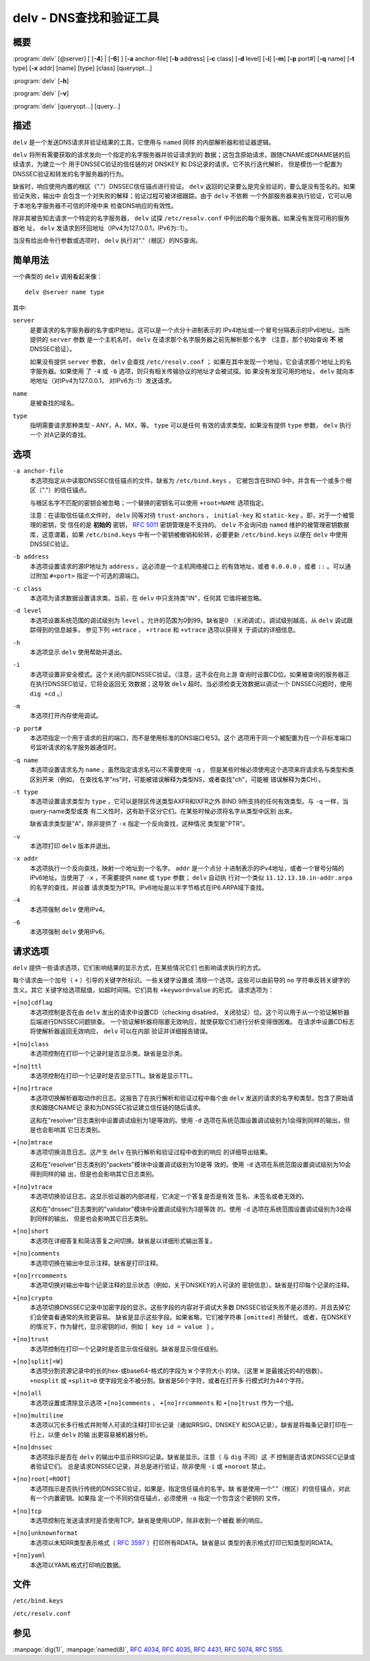 .. Copyright (C) Internet Systems Consortium, Inc. ("ISC")
..
.. SPDX-License-Identifier: MPL-2.0
..
.. This Source Code Form is subject to the terms of the Mozilla Public
.. License, v. 2.0.  If a copy of the MPL was not distributed with this
.. file, you can obtain one at https://mozilla.org/MPL/2.0/.
..
.. See the COPYRIGHT file distributed with this work for additional
.. information regarding copyright ownership.

.. highlight: console

.. _man_delv:

delv - DNS查找和验证工具
----------------------------------------

概要
~~~~~~~~

:program:`delv` [@server] [ [**-4**] | [**-6**] ] [**-a** anchor-file] [**-b** address] [**-c** class] [**-d** level] [**-i**] [**-m**] [**-p** port#] [**-q** name] [**-t** type] [**-x** addr] [name] [type] [class] [queryopt...]

:program:`delv` [**-h**]

:program:`delv` [**-v**]

:program:`delv` [queryopt...] [query...]

描述
~~~~~~~~~~~

``delv`` 是一个发送DNS请求并验证结果的工具，它使用与 ``named`` 同样
的内部解析器和验证器逻辑。

``delv`` 将所有需要获取的请求发向一个指定的名字服务器并验证请求到的
数据；这包含原始请求，跟随CNAME或DNAME链的后续请求，为建立一个
用于DNSSEC验证的信任链的对 DNSKEY 和 DS记录的请求。它不执行迭代解析，
但是模仿一个配置为DNSSEC验证和转发的名字服务器的行为。

缺省时，响应使用内置的根区（"."）DNSSEC信任锚点进行验证。 ``delv``
返回的记录要么是完全验证的，要么是没有签名的。如果验证失败，输出中
会包含一个对失败的解释；验证过程可被详细跟踪。由于 ``delv`` 不依赖
一个外部服务器来执行验证，它可以用于本地名字服务器不可信的环境中来
检查DNS响应的有效性。

除非其被告知去请求一个特定的名字服务器， ``delv`` 试探
``/etc/resolv.conf`` 中列出的每个服务器。如果没有发现可用的服务器地
址， ``delv`` 发请求到环回地址（IPv4为127.0.0.1，IPv6为::1）。

当没有给出命令行参数或选项时， ``delv`` 执行对"."（根区）的NS查询。

简单用法
~~~~~~~~~~~~

一个典型的 ``delv`` 调用看起来像：

::

    delv @server name type

其中:

``server``
   是要请求的名字服务器的名字或IP地址。这可以是一个点分十进制表示的
   IPv4地址或一个冒号分隔表示的IPv6地址。当所提供的 ``server`` 参数
   是一个主机名时， ``delv`` 在请求那个名字服务器之前先解析那个名字
   （注意，那个初始查询 **不** 被DNSSEC验证）。

   如果没有提供 ``server`` 参数， ``delv`` 会查找 ``/etc/resolv.conf`` ；
   如果在其中发现一个地址，它会请求那个地址上的名字服务器。如果使用
   了 ``-4`` 或 ``-6`` 选项，则只有相关传输协议的地址才会被试探。如
   果没有发现可用的地址， ``delv`` 就向本地地址（对IPv4为127.0.0.1，
   对IPv6为::1）发送请求。

``name``
   是被查找的域名。

``type``
   指明需要请求那种类型 - ANY，A，MX，等。 ``type`` 可以是任何
   有效的请求类型。如果没有提供 ``type`` 参数， ``delv`` 执行一个
   对A记录的查找。

选项
~~~~~~~

``-a anchor-file``
   本选项指定从中读取DNSSEC信任锚点的文件。缺省为 ``/etc/bind.keys`` ，
   它被包含在BIND 9中，并含有一个或多个根区（"."）的信任锚点。

   与根区名字不匹配的密钥会被忽略；一个替换的密钥名可以使用
   ``+root=NAME`` 选项指定。

   注意：在读取信任锚点文件时， ``delv`` 同等对待 ``trust-anchors`` ，
   ``initial-key`` 和 ``static-key`` 。即，对于一个被管理的密钥，受
   信任的是 **初始的** 密钥， :rfc:`5011` 密钥管理是不支持的。 ``delv``
   不会询问由 ``named`` 维护的被管理密钥数据库，这意谓着，如果
   ``/etc/bind.keys`` 中有一个密钥被撤销和轮转，必要更新
   ``/etc/bind.keys`` 以便在 ``delv`` 中使用DNSSEC验证。

``-b address``
   本选项设置请求的源IP地址为 ``address`` 。这必须是一个主机网络接口上
   的有效地址，或者 ``0.0.0.0`` ，或者 ``::`` 。可以通过附加
   ``#<port>`` 指定一个可选的源端口。

``-c class``
   本选项为请求数据设置请求类。当前，在 ``delv`` 中只支持类"IN"，任何其
   它值将被忽略。

``-d level``
   本选项设置系统范围的调试级别为 ``level`` 。允许的范围为0到99。缺省是0
   （关闭调试）。调试级别越高，从 ``delv`` 调试跟踪得到的信息越多。
   参见下列 ``+mtrace`` ， ``+rtrace`` 和 ``+vtrace`` 选项以获得关
   于调试的详细信息。

``-h``
   本选项显示 ``delv`` 使用帮助并退出。

``-i``
   本选项设置非安全模式。这个关闭内部DNSSEC验证。（注意，这不会在向上游
   查询时设置CD位。如果被查询的服务器正在执行DNSSEC验证，它将会返回无
   效数据；这导致 ``delv`` 超时。当必须检查无效数据以调试一个
   DNSSEC问题时，使用 ``dig +cd`` 。）

``-m``
   本选项打开内存使用调试。

``-p port#``
   本选项指定一个用于请求的目的端口，而不是使用标准的DNS端口号53。这个
   选项用于同一个被配置为在一个非标准端口号监听请求的名字服务器通信时。

``-q name``
   本选项设置请求名为 ``name`` 。虽然指定请求名可以不需要使用 ``-q`` ，
   但是某些时候必须使用这个选项来将请求名与类型和类区别开来（例如，
   在查找名字"ns"时，可能被错误解释为类型NS，或者查找"ch"，可能被
   错误解释为类CH）。

``-t type``
   本选项设置请求类型为 ``type`` ，它可以是除区传送类型AXFR和IXFR之外
   BIND 9所支持的任何有效类型。与 ``-q`` 一样，当query-name类型或类
   有二义性时，这有助于区分它们。在某些时候必须将名字从类型中区别
   出来。

   缺省请求类型是"A"，除非提供了 ``-x`` 指定一个反向查找，这种情况
   类型是"PTR"。

``-v``
   本选项打印 ``delv`` 版本并退出。

``-x addr``
   本选项执行一个反向查找，映射一个地址到一个名字。 ``addr`` 是一个点分
   十进制表示的IPv4地址，或者一个冒号分隔的IPv6地址。当使用了
   ``-x`` ，不需要提供 ``name`` 或 ``type`` 参数； ``delv`` 自动执
   行对一个类似 ``11.12.13.10.in-addr.arpa`` 的名字的查找，并设置
   请求类型为PTR。IPv6地址是以半字节格式在IP6.ARPA域下查找。

``-4``
   本选项强制 ``delv`` 使用IPv4。

``-6``
   本选项强制 ``delv`` 使用IPv6。

请求选项
~~~~~~~~~~~~~

``delv`` 提供一些请求选项，它们影响结果的显示方式，在某些情况它们
也影响请求执行的方式。

每个请求由一个加号（ ``+`` ）引导的关键字所标识。一些关键字设置或
清除一个选项。这些可以由前导的 ``no`` 字符串反转关键字的含义。其它
关键字给选项赋值，如超时间隔。它们具有 ``+keyword=value`` 的形式。
请求选项为：

``+[no]cdflag``
   本选项控制是否在由 ``delv`` 发出的请求中设置CD（checking disabled，
   关闭验证）位。这个可以用于从一个验证解析器后端进行DNSSEC问题排查。
   一个验证解析器将阻塞无效响应，就使获取它们进行分析变得很困难。
   在请求中设置CD标志将使解析器返回无效响应， ``delv`` 可以在内部
   验证并详细报告错误。

``+[no]class``
   本选项控制在打印一个记录时是否显示类。缺省是显示类。

``+[no]ttl``
   本选项控制在打印一个记录时是否显示TTL。缺省是显示TTL。

``+[no]rtrace``
   本选项切换解析器取动作的日志。这报告了在执行解析和验证过程中每个由
   ``delv`` 发送的请求的名字和类型，包含了原始请求和跟随CNAME记
   录和为DNSSEC验证建立信任链的随后请求。

   这和在"resolver"日志类别中设置调试级别为1是等效的。使用 ``-d``
   选项在系统范围设置调试级别为1会得到同样的输出，但是也会影响其
   它日志类别。

``+[no]mtrace``
   本选项切换消息日志。这产生 ``delv`` 在执行解析和验证过程中收到的响应
   的详细导出结果。

   这和在"resolver"日志类别的"packets"模块中设置调试级别为10是等
   效的。使用 ``-d`` 选项在系统范围设置调试级别为10会得到同样的输
   出，但是也会影响其它日志类别。

``+[no]vtrace``
   本选项切换验证日志。这显示验证器的内部进程，它决定一个答复是否是有效
   签名、未签名或者无效的。

   这和在"dnssec"日志类别的"validator"模块中设置调试级别为3是等效
   的。使用 ``-d`` 选项在系统范围设置调试级别为3会得到同样的输出，
   但是也会影响其它日志类别。

``+[no]short``
   本选项在详细答复和简洁答复之间切换。缺省是以详细形式输出答复。

``+[no]comments``
   本选项切换在输出中显示注释。缺省是打印注释。

``+[no]rrcomments``
   本选项切换对输出中每个记录注释的显示状态（例如，关于DNSKEY的人可读的
   密钥信息）。缺省是打印每个记录的注释。

``+[no]crypto``
   本选项切换DNSSEC记录中加密字段的显示。这些字段的内容对于调试大多数
   DNSSEC验证失败不是必须的，并且去掉它们会使查看通常的失败更容易。
   缺省是显示这些字段。如果省略，它们被字符串 ``[omitted]`` 所替代，
   或者，在DNSKEY的情况下，作为替代，显示密钥的id，例如
   ``[ key id = value ]`` 。

``+[no]trust``
   本选项控制在打印一个记录时是否显示信任级别。缺省是显示信任级别。

``+[no]split[=W]``
   本选项分割资源记录中的长的hex-或base64-格式的字段为 ``W`` 个字符大小
   的块。（这里 ``W`` 是最接近的4的倍数）。 ``+nosplit`` 或
   ``+split=0`` 使字段完全不被分割。缺省是56个字符，或者在打开多
   行模式时为44个字符。

``+[no]all``
   本选项设置或清除显示选项 ``+[no]comments`` ， ``+[no]rrcomments`` 和
   ``+[no]trust`` 作为一个组。

``+[no]multiline``
   本选项以冗长多行格式并附带人可读的注释打印长记录（诸如RRSIG，DNSKEY
   和SOA记录）。缺省是将每条记录打印在一行上，以便 ``delv`` 的输
   出更容易被机器分析。

``+[no]dnssec``
   本选项指示是否在 ``delv`` 的输出中显示RRSIG记录。缺省是显示。注意（
   与 ``dig`` 不同）这 *不* 控制是否请求DNSSEC记录或者验证它们。
   总是请求DNSSEC记录，并总是进行验证，除非使用 ``-i`` 或
   ``+noroot`` 禁止。

``+[no]root[=ROOT]``
   本选项指示是否执行传统的DNSSEC验证，如果是，指定信任锚点的名字。缺
   省是使用一个"."（根区）的信任锚点，对此有一个内置密钥。如果指
   定一个不同的信任锚点，必须使用 ``-a`` 指定一个包含这个密钥的
   文件。

``+[no]tcp``
   本选项控制在发送请求时是否使用TCP。缺省是使用UDP，除非收到一个被截
   断的响应。

``+[no]unknownformat``
   本选项以未知RR类型表示格式（ :rfc:`3597` ）打印所有RDATA。缺省是以
   类型的表示格式打印已知类型的RDATA。

``+[no]yaml``
   本选项以YAML格式打印响应数据。

文件
~~~~~

``/etc/bind.keys``

``/etc/resolv.conf``

参见
~~~~~~~~

:manpage:`dig(1)`, :manpage:`named(8)`, :rfc:`4034`, :rfc:`4035`, :rfc:`4431`, :rfc:`5074`, :rfc:`5155`.
